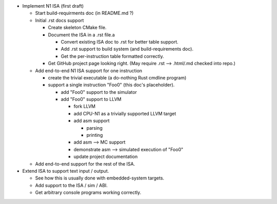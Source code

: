 * Implement N1 ISA (first draft)

  * Start build-requirments doc (in README.md ?)
  * Initial .rst docs support

    * Create skeleton CMake file.
    * Document the ISA in a .rst file.a

      * Convert existing ISA doc to .rst for better table support.
      * Add .rst support to build system (and build-requirements doc).
      * Get the per-instruction table formatted correctly.

    * Get GitHub project page looking right. (May require .rst --> .html/.md checked into repo.)

  * Add end-to-end N1 ISA support for one instruction

    * create the trivial executable (a do-nothing Rust cmdline program)
    * support a single instruction "Foo0" (this doc's placeholder).

      * add "Foo0" support to the simulator
      * add "Foo0" support to LLVM

        * fork LLVM
        * add CPU-N1 as a trivially supported LLVM target
        * add asm support

          * parsing
          * printing

        * add asm --> MC support
        * demonstrate asm --> simulated execution of "Foo0"
        * update project documentation

  * Add end-to-end support for the rest of the ISA.

* Extend ISA to support text input / output.

  * See how this is usually done with embedded-system targets.
  * Add support to the ISA / sim / ABI.
  * Get arbitrary console programs working correctly.

